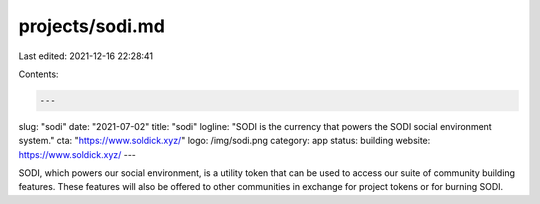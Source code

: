 projects/sodi.md
================

Last edited: 2021-12-16 22:28:41

Contents:

.. code-block:: md

    ---
slug: "sodi"
date: "2021-07-02"
title: "sodi"
logline: "SODI is the currency that powers the SODI social environment system."
cta: "https://www.soldick.xyz/"
logo: /img/sodi.png
category: app
status: building
website: https://www.soldick.xyz/
---

SODI, which powers our social environment, is a utility token that can be used to access our suite of community building features. These features will also be offered to other communities in exchange for project tokens or for burning SODI.


